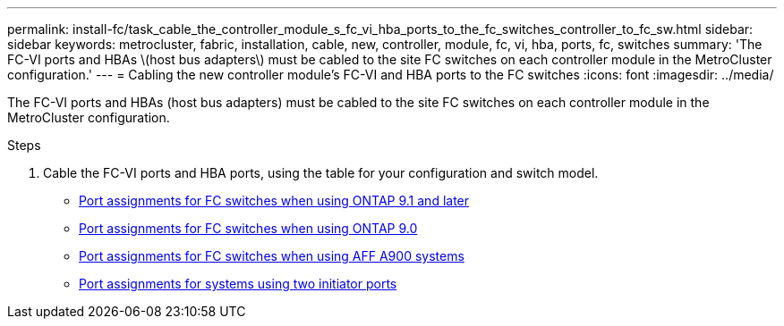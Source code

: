 ---
permalink: install-fc/task_cable_the_controller_module_s_fc_vi_hba_ports_to_the_fc_switches_controller_to_fc_sw.html
sidebar: sidebar
keywords: metrocluster, fabric, installation, cable, new, controller, module, fc, vi, hba, ports, fc, switches
summary: 'The FC-VI ports and HBAs \(host bus adapters\) must be cabled to the site FC switches on each controller module in the MetroCluster configuration.'
---
= Cabling the new controller module's FC-VI and HBA ports to the FC switches
:icons: font
:imagesdir: ../media/

[.lead]
The FC-VI ports and HBAs (host bus adapters) must be cabled to the site FC switches on each controller module in the MetroCluster configuration.

.Steps
. Cable the FC-VI ports and HBA ports, using the table for your configuration and switch model.
** link:concept_port_assignments_for_fc_switches_when_using_ontap_9_1_and_later.html[Port assignments for FC switches when using ONTAP 9.1 and later]
** link:concept_port_assignments_for_fc_switches_when_using_ontap_9_0.html[Port assignments for FC switches when using ONTAP 9.0]
** link:concept_AFF_A900_port_assign_fc_switches_ontap_9_1.html[Port assignments for FC switches when using AFF A900 systems]
** link:concept_port_assignments_for_systems_using_two_initiator_ports.html[Port assignments for systems using two initiator ports]
